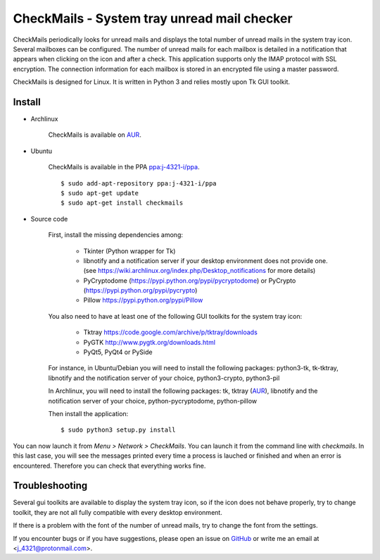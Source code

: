 CheckMails - System tray unread mail checker
=============================================
|Release| |Linux| |License|

CheckMails periodically looks for unread mails and displays the total number
of unread mails in the system tray icon. Several mailboxes can be configured.
The number of unread mails for each mailbox is detailed in a notification
that appears when clicking on the icon and after a check. This application
supports only the IMAP protocol with SSL encryption. The connection information
for each mailbox is stored in an encrypted file using a master password.

CheckMails is designed for Linux. It is written in Python 3 and relies mostly
upon Tk GUI toolkit.


Install
-------

- Archlinux

    CheckMails is available on `AUR <https://aur.archlinux.org/packages/checkmails>`__.

- Ubuntu

    CheckMails is available in the PPA `ppa:j-4321-i/ppa <https://launchpad.net/~j-4321-i/+archive/ubuntu/ppa>`__.

    ::

        $ sudo add-apt-repository ppa:j-4321-i/ppa
        $ sudo apt-get update
        $ sudo apt-get install checkmails

- Source code

    First, install the missing dependencies among:
    
     - Tkinter (Python wrapper for Tk)
     - libnotify and a notification server if your desktop environment does not provide one.
       (see https://wiki.archlinux.org/index.php/Desktop_notifications for more details)
     - PyCryptodome (https://pypi.python.org/pypi/pycryptodome) or PyCrypto (https://pypi.python.org/pypi/pycrypto)
     - Pillow https://pypi.python.org/pypi/Pillow

    You also need to have at least one of the following GUI toolkits for the system tray icon:
    
     - Tktray https://code.google.com/archive/p/tktray/downloads
     - PyGTK http://www.pygtk.org/downloads.html
     - PyQt5, PyQt4 or PySide


    For instance, in Ubuntu/Debian you will need to install the following packages:
    python3-tk, tk-tktray, libnotify and the notification server of your choice,
    python3-crypto, python3-pil

    In Archlinux, you will need to install the following packages:
    tk, tktray (`AUR <https://aur.archlinux.org/packages/tktray>`__), libnotify and the notification server of your choice,
    python-pycryptodome, python-pillow

    Then install the application:
    
    ::
    
        $ sudo python3 setup.py install

You can now launch it from `Menu > Network > CheckMails`. You can launch
it from the command line with `checkmails`. In this last case, you will see
the messages printed every time a process is lauched or finished and when
an error is encountered. Therefore you can check that everything works fine.

Troubleshooting
---------------

Several gui toolkits are available to display the system tray icon, so if the
icon does not behave properly, try to change toolkit, they are not all fully
compatible with every desktop environment.

If there is a problem with the font of the number of unread mails, try to change
the font from the settings.

If you encounter bugs or if you have suggestions, please open an issue on
`GitHub <https://github.com/j4321/CheckMails/issues>`__ or write me an email
at <j_4321@protonmail.com>.


.. |Release| image:: https://badge.fury.io/gh/j4321%2FCheckMails.svg
    :alt: Latest Release
    :target: https://github.com/j4321/CheckMails/releases
.. |Linux| image:: https://img.shields.io/badge/platform-Linux-blue.svg
    :alt: Linux
.. |License| image:: https://img.shields.io/github/license/j4321/CheckMails.svg
    :target: https://www.gnu.org/licenses/gpl-3.0.en.html

